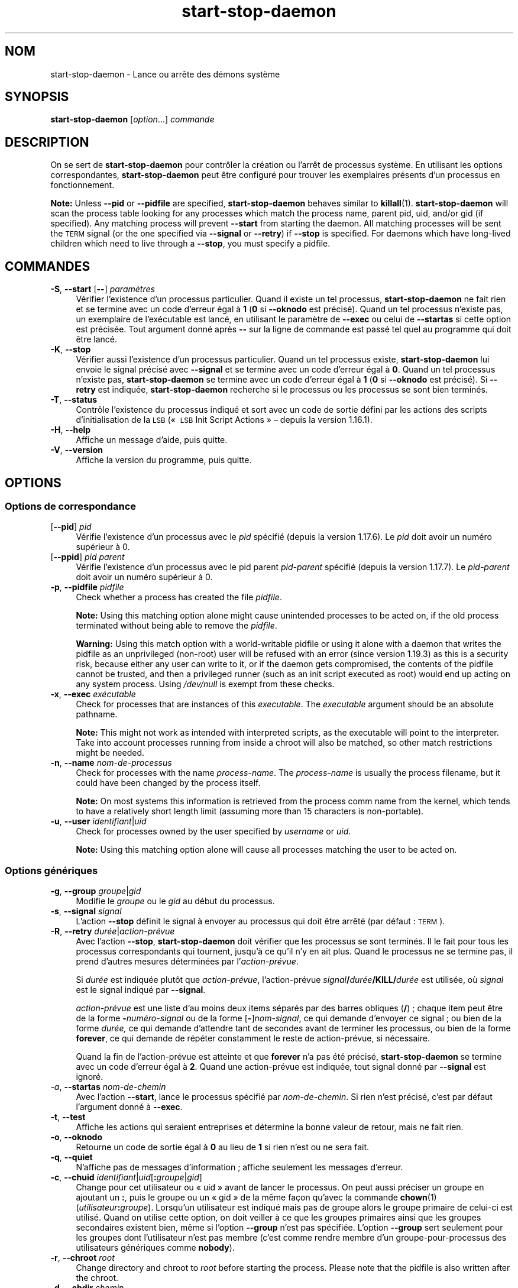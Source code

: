 .\" Automatically generated by Pod::Man 4.11 (Pod::Simple 3.35)
.\"
.\" Standard preamble:
.\" ========================================================================
.de Sp \" Vertical space (when we can't use .PP)
.if t .sp .5v
.if n .sp
..
.de Vb \" Begin verbatim text
.ft CW
.nf
.ne \\$1
..
.de Ve \" End verbatim text
.ft R
.fi
..
.\" Set up some character translations and predefined strings.  \*(-- will
.\" give an unbreakable dash, \*(PI will give pi, \*(L" will give a left
.\" double quote, and \*(R" will give a right double quote.  \*(C+ will
.\" give a nicer C++.  Capital omega is used to do unbreakable dashes and
.\" therefore won't be available.  \*(C` and \*(C' expand to `' in nroff,
.\" nothing in troff, for use with C<>.
.tr \(*W-
.ds C+ C\v'-.1v'\h'-1p'\s-2+\h'-1p'+\s0\v'.1v'\h'-1p'
.ie n \{\
.    ds -- \(*W-
.    ds PI pi
.    if (\n(.H=4u)&(1m=24u) .ds -- \(*W\h'-12u'\(*W\h'-12u'-\" diablo 10 pitch
.    if (\n(.H=4u)&(1m=20u) .ds -- \(*W\h'-12u'\(*W\h'-8u'-\"  diablo 12 pitch
.    ds L" ""
.    ds R" ""
.    ds C` ""
.    ds C' ""
'br\}
.el\{\
.    ds -- \|\(em\|
.    ds PI \(*p
.    ds L" ``
.    ds R" ''
.    ds C`
.    ds C'
'br\}
.\"
.\" Escape single quotes in literal strings from groff's Unicode transform.
.ie \n(.g .ds Aq \(aq
.el       .ds Aq '
.\"
.\" If the F register is >0, we'll generate index entries on stderr for
.\" titles (.TH), headers (.SH), subsections (.SS), items (.Ip), and index
.\" entries marked with X<> in POD.  Of course, you'll have to process the
.\" output yourself in some meaningful fashion.
.\"
.\" Avoid warning from groff about undefined register 'F'.
.de IX
..
.nr rF 0
.if \n(.g .if rF .nr rF 1
.if (\n(rF:(\n(.g==0)) \{\
.    if \nF \{\
.        de IX
.        tm Index:\\$1\t\\n%\t"\\$2"
..
.        if !\nF==2 \{\
.            nr % 0
.            nr F 2
.        \}
.    \}
.\}
.rr rF
.\" ========================================================================
.\"
.IX Title "start-stop-daemon 8"
.TH start-stop-daemon 8 "2020-08-02" "1.20.5" "dpkg suite"
.\" For nroff, turn off justification.  Always turn off hyphenation; it makes
.\" way too many mistakes in technical documents.
.if n .ad l
.nh
.SH "NOM"
.IX Header "NOM"
start-stop-daemon \- Lance ou arr\(^ete des d\('emons syst\(`eme
.SH "SYNOPSIS"
.IX Header "SYNOPSIS"
\&\fBstart-stop-daemon\fR [\fIoption\fR...] \fIcommande\fR
.SH "DESCRIPTION"
.IX Header "DESCRIPTION"
On se sert de \fBstart-stop-daemon\fR pour contr\(^oler la cr\('eation ou l'arr\(^et de
processus syst\(`eme. En utilisant les options correspondantes,
\&\fBstart-stop-daemon\fR peut \(^etre configur\('e pour trouver les exemplaires
pr\('esents d'un processus en fonctionnement.
.PP
\&\fBNote:\fR Unless \fB\-\-pid\fR or \fB\-\-pidfile\fR are specified, \fBstart-stop-daemon\fR
behaves similar to \fBkillall\fR(1).  \fBstart-stop-daemon\fR will scan the
process table looking for any processes which match the process name, parent
pid, uid, and/or gid (if specified). Any matching process will prevent
\&\fB\-\-start\fR from starting the daemon. All matching processes will be sent the
\&\s-1TERM\s0 signal (or the one specified via \fB\-\-signal\fR or \fB\-\-retry\fR) if
\&\fB\-\-stop\fR is specified. For daemons which have long-lived children which
need to live through a \fB\-\-stop\fR, you must specify a pidfile.
.SH "COMMANDES"
.IX Header "COMMANDES"
.IP "\fB\-S\fR, \fB\-\-start\fR [\fB\-\-\fR] \fIparam\(`etres\fR" 4
.IX Item "-S, --start [--] param\(`etres"
V\('erifier l'existence d'un processus particulier. Quand il existe un tel
processus, \fBstart-stop-daemon\fR ne fait rien et se termine avec un code
d'erreur \('egal \(`a \fB1\fR (\fB0\fR si \fB\-\-oknodo\fR est pr\('ecis\('e). Quand un tel
processus n'existe pas, un exemplaire de l'ex\('ecutable est lanc\('e, en
utilisant le param\(`etre de \fB\-\-exec\fR ou celui de \fB\-\-startas\fR si cette option
est pr\('ecis\('ee. Tout argument donn\('e apr\(`es \fB\-\-\fR sur la ligne de commande est
pass\('e tel quel au programme qui doit \(^etre lanc\('e.
.IP "\fB\-K\fR, \fB\-\-stop\fR" 4
.IX Item "-K, --stop"
V\('erifier aussi l'existence d'un processus particulier. Quand un tel
processus existe, \fBstart-stop-daemon\fR lui envoie le signal pr\('ecis\('e avec
\&\fB\-\-signal\fR et se termine avec un code d'erreur \('egal \(`a \fB0\fR. Quand un tel
processus n'existe pas, \fBstart-stop-daemon\fR se termine avec un code
d'erreur \('egal \(`a \fB1\fR (\fB0\fR si \fB\-\-oknodo\fR est pr\('ecis\('e). Si \fB\-\-retry\fR est
indiqu\('ee, \fBstart-stop-daemon\fR recherche si le processus ou les processus se
sont bien termin\('es.
.IP "\fB\-T\fR, \fB\-\-status\fR" 4
.IX Item "-T, --status"
Contr\(^ole l'existence du processus indiqu\('e et sort avec un code de sortie
d\('efini par les actions des scripts d'initialisation de la \s-1LSB\s0 (\(Fo \s-1LSB\s0 Init
Script Actions \(Fc \(en depuis la version 1.16.1).
.IP "\fB\-H\fR, \fB\-\-help\fR" 4
.IX Item "-H, --help"
Affiche un message d'aide, puis quitte.
.IP "\fB\-V\fR, \fB\-\-version\fR" 4
.IX Item "-V, --version"
Affiche la version du programme, puis quitte.
.SH "OPTIONS"
.IX Header "OPTIONS"
.SS "Options de correspondance"
.IX Subsection "Options de correspondance"
.IP "[\fB\-\-pid\fR] \fIpid\fR" 4
.IX Item "[--pid] pid"
V\('erifie l'existence d'un processus avec le \fIpid\fR sp\('ecifi\('e (depuis la
version 1.17.6). Le \fIpid\fR doit avoir un num\('ero sup\('erieur \(`a 0.
.IP "[\fB\-\-ppid\fR] \fIpid parent\fR" 4
.IX Item "[--ppid] pid parent"
V\('erifie l'existence d'un processus avec le pid parent \fIpid-parent\fR sp\('ecifi\('e
(depuis la version 1.17.7). Le \fIpid-parent\fR doit avoir un num\('ero sup\('erieur
\(`a 0.
.IP "\fB\-p\fR, \fB\-\-pidfile\fR \fIpidfile\fR" 4
.IX Item "-p, --pidfile pidfile"
Check whether a process has created the file \fIpidfile\fR.
.Sp
\&\fBNote:\fR Using this matching option alone might cause unintended processes
to be acted on, if the old process terminated without being able to remove
the \fIpidfile\fR.
.Sp
\&\fBWarning:\fR Using this match option with a world-writable pidfile or using
it alone with a daemon that writes the pidfile as an unprivileged (non-root)
user will be refused with an error (since version 1.19.3) as this is a
security risk, because either any user can write to it, or if the daemon
gets compromised, the contents of the pidfile cannot be trusted, and then a
privileged runner (such as an init script executed as root) would end up
acting on any system process.  Using \fI/dev/null\fR is exempt from these
checks.
.IP "\fB\-x\fR, \fB\-\-exec\fR \fIex\('ecutable\fR" 4
.IX Item "-x, --exec ex\('ecutable"
Check for processes that are instances of this \fIexecutable\fR. The
\&\fIexecutable\fR argument should be an absolute pathname.
.Sp
\&\fBNote:\fR This might not work as intended with interpreted scripts, as the
executable will point to the interpreter. Take into account processes
running from inside a chroot will also be matched, so other match
restrictions might be needed.
.IP "\fB\-n\fR, \fB\-\-name\fR \fInom-de-processus\fR" 4
.IX Item "-n, --name nom-de-processus"
Check for processes with the name \fIprocess-name\fR. The \fIprocess-name\fR is
usually the process filename, but it could have been changed by the process
itself.
.Sp
\&\fBNote:\fR On most systems this information is retrieved from the process comm
name from the kernel, which tends to have a relatively short length limit
(assuming more than 15 characters is non-portable).
.IP "\fB\-u\fR, \fB\-\-user\fR \fIidentifiant\fR|\fIuid\fR" 4
.IX Item "-u, --user identifiant|uid"
Check for processes owned by the user specified by \fIusername\fR or \fIuid\fR.
.Sp
\&\fBNote:\fR Using this matching option alone will cause all processes matching
the user to be acted on.
.SS "Options g\('en\('eriques"
.IX Subsection "Options g\('en\('eriques"
.IP "\fB\-g\fR, \fB\-\-group\fR \fIgroupe\fR|\fIgid\fR" 4
.IX Item "-g, --group groupe|gid"
Modifie le \fIgroupe\fR ou le \fIgid\fR au d\('ebut du processus.
.IP "\fB\-s\fR, \fB\-\-signal\fR \fIsignal\fR" 4
.IX Item "-s, --signal signal"
L'action \fB\-\-stop\fR d\('efinit le signal \(`a envoyer au processus qui doit \(^etre
arr\(^et\('e (par d\('efaut : \s-1TERM\s0).
.IP "\fB\-R\fR, \fB\-\-retry\fR \fIdur\('ee\fR|\fIaction\-pr\('evue\fR" 4
.IX Item "-R, --retry dur\('ee|action-pr\('evue"
Avec l'action \fB\-\-stop\fR, \fBstart-stop-daemon\fR doit v\('erifier que les
processus se sont termin\('es. Il le fait pour tous les processus
correspondants qui tournent, jusqu'\(`a ce qu'il n'y en ait plus. Quand le
processus ne se termine pas, il prend d'autres mesures d\('etermin\('ees par
l'\fIaction\-pr\('evue\fR.
.Sp
Si \fIdur\('ee\fR est indiqu\('ee plut\(^ot que \fIaction\-pr\('evue\fR, l'action\-pr\('evue
\&\fIsignal\fR\fB/\fR\fIdur\('ee\fR\fB/KILL/\fR\fIdur\('ee\fR est utilis\('ee, o\(`u \fIsignal\fR est le
signal indiqu\('e par \fB\-\-signal\fR.
.Sp
\&\fIaction\-pr\('evue\fR est une liste d'au moins deux items s\('epar\('es par des barres
obliques (\fB/\fR) ; chaque item peut \(^etre de la forme \fB\-\fR\fInum\('ero\-signal\fR ou
de la forme [\fB\-\fR]\fInom-signal\fR, ce qui demande d'envoyer ce signal ; ou
bien de la forme \fIdur\('ee,\fR ce qui demande d'attendre tant de secondes avant
de terminer les processus, ou bien de la forme \fBforever\fR, ce qui demande de
r\('ep\('eter constamment le reste de action\-pr\('evue, si n\('ecessaire.
.Sp
Quand la fin de l'action\-pr\('evue est atteinte et que \fBforever\fR n'a pas \('et\('e
pr\('ecis\('e, \fBstart-stop-daemon\fR se termine avec un code d'erreur \('egal \(`a
\&\fB2\fR. Quand une action\-pr\('evue est indiqu\('ee, tout signal donn\('e par
\&\fB\-\-signal\fR est ignor\('e.
.IP "\fI\-a\fR, \fB\-\-startas\fR \fInom-de-chemin\fR" 4
.IX Item "-a, --startas nom-de-chemin"
Avec l'action \fB\-\-start\fR, lance le processus sp\('ecifi\('e par
\&\fInom-de-chemin\fR. Si rien n'est pr\('ecis\('e, c'est par d\('efaut l'argument donn\('e \(`a
\&\fB\-\-exec\fR.
.IP "\fB\-t\fR, \fB\-\-test\fR" 4
.IX Item "-t, --test"
Affiche les actions qui seraient entreprises et d\('etermine la bonne valeur de
retour, mais ne fait rien.
.IP "\fB\-o\fR, \fB\-\-oknodo\fR" 4
.IX Item "-o, --oknodo"
Retourne un code de sortie \('egal \(`a \fB0\fR au lieu de \fB1\fR si rien n'est ou ne
sera fait.
.IP "\fB\-q\fR, \fB\-\-quiet\fR" 4
.IX Item "-q, --quiet"
N'affiche pas de messages d'information ; affiche seulement les messages
d'erreur.
.IP "\fB\-c\fR, \fB\-\-chuid\fR \fIidentifiant\fR|\fIuid\fR[\fB:\fR\fIgroupe\fR|\fIgid\fR]" 4
.IX Item "-c, --chuid identifiant|uid[:groupe|gid]"
Change pour cet utilisateur ou \(Fo uid \(Fc avant de lancer le processus. On peut
aussi pr\('eciser un groupe en ajoutant un \fB:\fR, puis le groupe ou un \(Fo gid \(Fc
de la m\(^eme fa\(,con qu'avec la commande \fBchown\fR(1)
(\fIutilisateur\fR\fB:\fR\fIgroupe\fR). Lorsqu'un utilisateur est indiqu\('e mais pas de
groupe alors le groupe primaire de celui-ci est utilis\('e. Quand on utilise
cette option, on doit veiller \(`a ce que les groupes primaires ainsi que les
groupes secondaires existent bien, m\(^eme si l'option \fB\-\-group\fR n'est pas
sp\('ecifi\('ee. L'option \fB\-\-group\fR sert seulement pour les groupes dont
l'utilisateur n'est pas membre (c'est comme rendre membre d'un
groupe-pour-processus des utilisateurs g\('en\('eriques comme \fBnobody\fR).
.IP "\fB\-r\fR, \fB\-\-chroot\fR \fIroot\fR" 4
.IX Item "-r, --chroot root"
Change directory and chroot to \fIroot\fR before starting the process. Please
note that the pidfile is also written after the chroot.
.IP "\fB\-d\fR, \fB\-\-chdir\fR \fIchemin\fR" 4
.IX Item "-d, --chdir chemin"
Change directory to \fIpath\fR before starting the process. This is done after
the chroot if the \fB\-r\fR|\fB\-\-chroot\fR option is set. When not specified,
\&\fBstart-stop-daemon\fR will change directory to the root directory before
starting the process.
.IP "\fB\-b\fR, \fB\-\-background\fR" 4
.IX Item "-b, --background"
Typically used with programs that don't detach on their own. This option
will force \fBstart-stop-daemon\fR to fork before starting the process, and
force it into the background.
.Sp
\&\fBWarning: start-stop-daemon\fR cannot check the exit status if the process
fails to execute for \fBany\fR reason. This is a last resort, and is only meant
for programs that either make no sense forking on their own, or where it's
not feasible to add the code for them to do this themselves.
.IP "\fB\-\-notify\-await\fR" 4
.IX Item "--notify-await"
Attend que le processus en arri\(`ere\-plan envoie une notification de
disponibilit\('e avant de consid\('erer que le service est d\('emarr\('e (depuis la
version 1.19.3). Cela met en \(oeuvre des \('el\('ements du protocole de
disponibilit\('e de systemd, comme sp\('ecifi\('e dans la page de manuel de
\&\fBsd_notify\fR(3). Les variables suivantes sont prises en charge :
.RS 4
.IP "\fBREADY=1\fR" 4
.IX Item "READY=1"
Le programme est pr\(^et \(`a offrir son service, il est possible de quitter sans
risque.
.IP "\fBEXTEND_TIMEOUT_USEC=\fR\fInombre\fR" 4
.IX Item "EXTEND_TIMEOUT_USEC=nombre"
Le programme demande l'extension de la dur\('ee de \fInombre\fR
microsecondes. Cela fixera la dur\('ee en cours \(`a la valeur sp\('ecifi\('ee.
.IP "\fBERRNO=\fR \fInombre\fR" 4
.IX Item "ERRNO= nombre"
Le programme s'est termin\('e avec une erreur. Fait la m\(^eme chose et affiche
une cha\(^ine conviviale pour la valeur de \fBerrno\fR.
.RE
.RS 4
.RE
.IP "\fB\-\-notify\-timeout\fR\fIdur\('ee\fR" 4
.IX Item "--notify-timeoutdur\('ee"
D\('efinit une dur\('ee pour l'option \fB\-\-notify\-await\fR (depuis la
version 1.19.3). Quand la dur\('ee est atteinte, \fBstart-stop-daemon\fR s'arr\(^ete
avec un code d'erreur et aucune notification de disponibilit\('e n'est
attendue. La dur\('ee par d\('efaut est de \fB60\fR secondes.
.IP "\fB\-C\fR, \fB\-\-no\-close\fR" 4
.IX Item "-C, --no-close"
Ne fermer aucun descripteur de fichiers en for\(,cant le d\('emon \(`a s'ex\('ecuter en
arri\(`ere\-plan (depuis la version 1.16.5). Utilis\('e \(`a des fins de d\('ebogage afin
de voir ce qu'affiche le processus ou pour rediriger les descripteurs de
fichiers pour journaliser l'affichage du processus. N'est pertinent que lors
de l'utilisation de \fB\-\-background\fR.
.IP "\fB\-N\fR, \fB\-\-nicelevel\fR \fIint\fR" 4
.IX Item "-N, --nicelevel int"
Cela modifie la priorit\('e du processus avant qu'il ne soit lanc\('e.
.IP "\fB\-P\fR, \fB\-\-procsched\fR \fIpolitique\fR\fB:\fR\fIpriorit\('e\fR" 4
.IX Item "-P, --procsched politique:priorit\('e"
Modifie la politique du programmateur de processus (\(Fo process scheduler
policy \(Fc) et la priorit\('e du processus avant de le d\('emarrer (depuis la
version 1.15.0). La priorit\('e peut \(^etre indiqu\('ee de mani\(`ere facultative avec
\&\fB:\fR suivi de la valeur souhait\('ee. La \fIpriorit\('e\fR par d\('efaut est 0. Les
valeurs de politiques actuellement g\('er\('ees sont \fBother\fR, \fBfifo\fR et \fBrr\fR.
.IP "\fB\-I\fR, \fB\-\-iosched\fR \fIclasse\fR\fB:\fR\fIpriorit\('e\fR" 4
.IX Item "-I, --iosched classe:priorit\('e"
Modifie la classe du programmateur d'entr\('ee/sortie (\(Fo \s-1IO\s0 scheduler \(Fc) et la
priorit\('e du processus avant de le d\('emarrer (depuis la version 1.15.0). La
priorit\('e peut \(^etre indiqu\('ee de mani\(`ere facultative avec \fB:\fR suivi de la
valeur souhait\('ee. La \fIpriorit\('e\fR par d\('efaut est 4, sauf si \fIclasse\fR est
\&\fBidle\fR, auquel cas \fIpriorit\('e\fR sera toujours \('egale \(`a 7. Les valeurs de
\&\fIclasse\fR actuellement g\('er\('ees sont \fBidle\fR, \fBbest-effort\fR et \fBreal-time\fR.
.IP "\fB\-k\fR, \fB\-\-umask\fR \fImasque\fR" 4
.IX Item "-k, --umask masque"
Cela modifie le masque utilisateur du processus avant qu'il ne soit lanc\('e
(depuis la version 1.13.22).
.IP "\fB\-m\fR, \fB\-\-make\-pidfile\fR" 4
.IX Item "-m, --make-pidfile"
Used when starting a program that does not create its own pid file. This
option will make \fBstart-stop-daemon\fR create the file referenced with
\&\fB\-\-pidfile\fR and place the pid into it just before executing the
process. Note, the file will only be removed when stopping the program if
\&\fB\-\-remove\-pidfile\fR is used.
.Sp
\&\fBNote:\fR This feature may not work in all cases. Most notably when the
program being executed forks from its main process. Because of this, it is
usually only useful when combined with the \fB\-\-background\fR option.
.IP "\fB\-\-remove\-pidfile\fR" 4
.IX Item "--remove-pidfile"
Utilis\('e lors de l'arr\(^et d'un programme qui ne supprime pas lui\-m\(^eme son
fichier identificateur \(Fo pid \(Fc (depuis la version 1.17.19). Cette option
indique \(`a \fBstart-stop-daemon\fR de supprimer le fichier r\('ef\('erenc\('e par
\&\fB\-\-pid\-file\fR apr\(`es l'arr\(^et du processus.
.IP "\fB\-v\fR, \fB\-\-verbose\fR" 4
.IX Item "-v, --verbose"
Affiche des messages prolixes en renseignements.
.SH "CODE DE SORTIE"
.IX Header "CODE DE SORTIE"
.IP "\fB0\fR" 4
.IX Item "0"
L'action demand\('ee a \('et\('e effectu\('ee. Si \fB\-\-oknodo\fR \('etait indiqu\('e, il est
\('egalement possible que rien ne se soit pass\('e. Cela peut se produire si
\&\fB\-\-start\fR \('etait indiqu\('e et qu'un processus correspondant \('etait d\('ej\(`a en
train de s'ex\('ecuter ou si \fB\-\-stop\fR \('etait indiqu\('e et qu'aucun processus ne
correspondait.
.IP "\fB1\fR" 4
.IX Item "1"
Si \fB\-\-oknodo\fR n'\('etait pas indiqu\('e et que rien ne s'est pass\('e.
.IP "\fB2\fR" 4
.IX Item "2"
Si \fB\-\-stop\fR et \fB\-\-retry\fR \('etaient indiqu\('es mais que la fin de la
planification a \('et\('e atteinte et que les processus \('etaient toujours en cours
d'ex\('ecution.
.IP "\fB3\fR" 4
.IX Item "3"
Toute autre erreur.
.PP
Lorsque la commande \fB\-\-status\fR est utilis\('ee, les codes d'\('etat suivants sont
renvoy\('es :
.IP "\fB0\fR" 4
.IX Item "0"
Le programme est en cours d'ex\('ecution.
.IP "\fB1\fR" 4
.IX Item "1"
Le programme n'est pas en cours d'ex\('ecution et le fichier \s-1PID\s0 existe.
.IP "\fB3\fR" 4
.IX Item "3"
Le programme n'est pas en cours d'ex\('ecution.
.IP "\fB4\fR" 4
.IX Item "4"
Impossible de d\('eterminer l'\('etat du programme.
.SH "EXEMPLE"
.IX Header "EXEMPLE"
D\('emarre le d\('emon \fBfood\fR, \(`a moins qu'il soit d\('ej\(`a en cours d'ex\('ecution (un
processus nomm\('e \fBfood\fR, tournant sous le nom d'utilisateur \fBfood\fR, avec un
pid dans food.pid) :
.Sp
.Vb 3
\& start\-stop\-daemon \-\-start \-\-oknodo \-\-user food \-\-name food \e
\&        \-\-pidfile /run/food.pid \-\-startas /usr/sbin/food \e
\&        \-\-chuid food \-\- \-\-daemon
.Ve
.PP
Envoie le signal \fB\s-1SIGTERM\s0\fR \(`a \fBfood\fR et attend durant 5 secondes son
arr\(^et :
.Sp
.Vb 2
\& start\-stop\-daemon \-\-stop \-\-oknodo \-\-user food \-\-name food \e
\&        \-\-pidfile /run/food.pid \-\-retry 5
.Ve
.PP
D\('emonstration d'un ordonnanceur personnalis\('e pour l'arr\(^et de \fBfood\fR :
.Sp
.Vb 2
\& start\-stop\-daemon \-\-stop \-\-oknodo \-\-user food \-\-name food \e
\&        \-\-pidfile /run/food.pid \-\-retry=TERM/30/KILL/5
.Ve
.SH "TRADUCTION"
.IX Header "TRADUCTION"
Ariel \s-1VARDI\s0 <ariel.vardi@freesbee.fr>, 2002.
Philippe Batailler, 2006.
Nicolas Fran\(,cois, 2006.
Veuillez signaler toute erreur \(`a <debian\-l10n\-french@lists.debian.org>.
